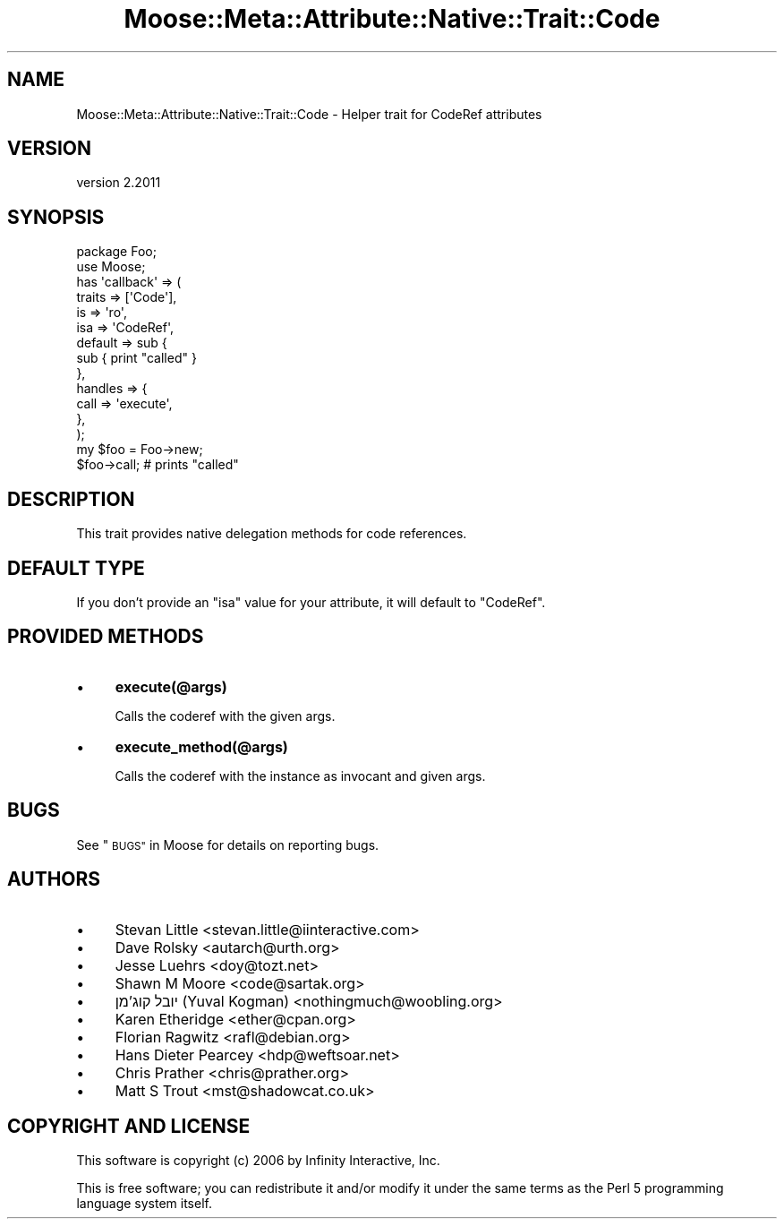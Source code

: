 .\" Automatically generated by Pod::Man 4.09 (Pod::Simple 3.35)
.\"
.\" Standard preamble:
.\" ========================================================================
.de Sp \" Vertical space (when we can't use .PP)
.if t .sp .5v
.if n .sp
..
.de Vb \" Begin verbatim text
.ft CW
.nf
.ne \\$1
..
.de Ve \" End verbatim text
.ft R
.fi
..
.\" Set up some character translations and predefined strings.  \*(-- will
.\" give an unbreakable dash, \*(PI will give pi, \*(L" will give a left
.\" double quote, and \*(R" will give a right double quote.  \*(C+ will
.\" give a nicer C++.  Capital omega is used to do unbreakable dashes and
.\" therefore won't be available.  \*(C` and \*(C' expand to `' in nroff,
.\" nothing in troff, for use with C<>.
.tr \(*W-
.ds C+ C\v'-.1v'\h'-1p'\s-2+\h'-1p'+\s0\v'.1v'\h'-1p'
.ie n \{\
.    ds -- \(*W-
.    ds PI pi
.    if (\n(.H=4u)&(1m=24u) .ds -- \(*W\h'-12u'\(*W\h'-12u'-\" diablo 10 pitch
.    if (\n(.H=4u)&(1m=20u) .ds -- \(*W\h'-12u'\(*W\h'-8u'-\"  diablo 12 pitch
.    ds L" ""
.    ds R" ""
.    ds C` ""
.    ds C' ""
'br\}
.el\{\
.    ds -- \|\(em\|
.    ds PI \(*p
.    ds L" ``
.    ds R" ''
.    ds C`
.    ds C'
'br\}
.\"
.\" Escape single quotes in literal strings from groff's Unicode transform.
.ie \n(.g .ds Aq \(aq
.el       .ds Aq '
.\"
.\" If the F register is >0, we'll generate index entries on stderr for
.\" titles (.TH), headers (.SH), subsections (.SS), items (.Ip), and index
.\" entries marked with X<> in POD.  Of course, you'll have to process the
.\" output yourself in some meaningful fashion.
.\"
.\" Avoid warning from groff about undefined register 'F'.
.de IX
..
.if !\nF .nr F 0
.if \nF>0 \{\
.    de IX
.    tm Index:\\$1\t\\n%\t"\\$2"
..
.    if !\nF==2 \{\
.        nr % 0
.        nr F 2
.    \}
.\}
.\" ========================================================================
.\"
.IX Title "Moose::Meta::Attribute::Native::Trait::Code 3"
.TH Moose::Meta::Attribute::Native::Trait::Code 3 "2018-05-16" "perl v5.22.5" "User Contributed Perl Documentation"
.\" For nroff, turn off justification.  Always turn off hyphenation; it makes
.\" way too many mistakes in technical documents.
.if n .ad l
.nh
.SH "NAME"
Moose::Meta::Attribute::Native::Trait::Code \- Helper trait for CodeRef attributes
.SH "VERSION"
.IX Header "VERSION"
version 2.2011
.SH "SYNOPSIS"
.IX Header "SYNOPSIS"
.Vb 2
\&  package Foo;
\&  use Moose;
\&
\&  has \*(Aqcallback\*(Aq => (
\&      traits  => [\*(AqCode\*(Aq],
\&      is      => \*(Aqro\*(Aq,
\&      isa     => \*(AqCodeRef\*(Aq,
\&      default => sub {
\&          sub { print "called" }
\&      },
\&      handles => {
\&          call => \*(Aqexecute\*(Aq,
\&      },
\&  );
\&
\&  my $foo = Foo\->new;
\&  $foo\->call;    # prints "called"
.Ve
.SH "DESCRIPTION"
.IX Header "DESCRIPTION"
This trait provides native delegation methods for code references.
.SH "DEFAULT TYPE"
.IX Header "DEFAULT TYPE"
If you don't provide an \f(CW\*(C`isa\*(C'\fR value for your attribute, it will default to
\&\f(CW\*(C`CodeRef\*(C'\fR.
.SH "PROVIDED METHODS"
.IX Header "PROVIDED METHODS"
.IP "\(bu" 4
\&\fBexecute(@args)\fR
.Sp
Calls the coderef with the given args.
.IP "\(bu" 4
\&\fBexecute_method(@args)\fR
.Sp
Calls the coderef with the instance as invocant and given args.
.SH "BUGS"
.IX Header "BUGS"
See \*(L"\s-1BUGS\*(R"\s0 in Moose for details on reporting bugs.
.SH "AUTHORS"
.IX Header "AUTHORS"
.IP "\(bu" 4
Stevan Little <stevan.little@iinteractive.com>
.IP "\(bu" 4
Dave Rolsky <autarch@urth.org>
.IP "\(bu" 4
Jesse Luehrs <doy@tozt.net>
.IP "\(bu" 4
Shawn M Moore <code@sartak.org>
.IP "\(bu" 4
יובל קוג'מן (Yuval Kogman) <nothingmuch@woobling.org>
.IP "\(bu" 4
Karen Etheridge <ether@cpan.org>
.IP "\(bu" 4
Florian Ragwitz <rafl@debian.org>
.IP "\(bu" 4
Hans Dieter Pearcey <hdp@weftsoar.net>
.IP "\(bu" 4
Chris Prather <chris@prather.org>
.IP "\(bu" 4
Matt S Trout <mst@shadowcat.co.uk>
.SH "COPYRIGHT AND LICENSE"
.IX Header "COPYRIGHT AND LICENSE"
This software is copyright (c) 2006 by Infinity Interactive, Inc.
.PP
This is free software; you can redistribute it and/or modify it under
the same terms as the Perl 5 programming language system itself.
